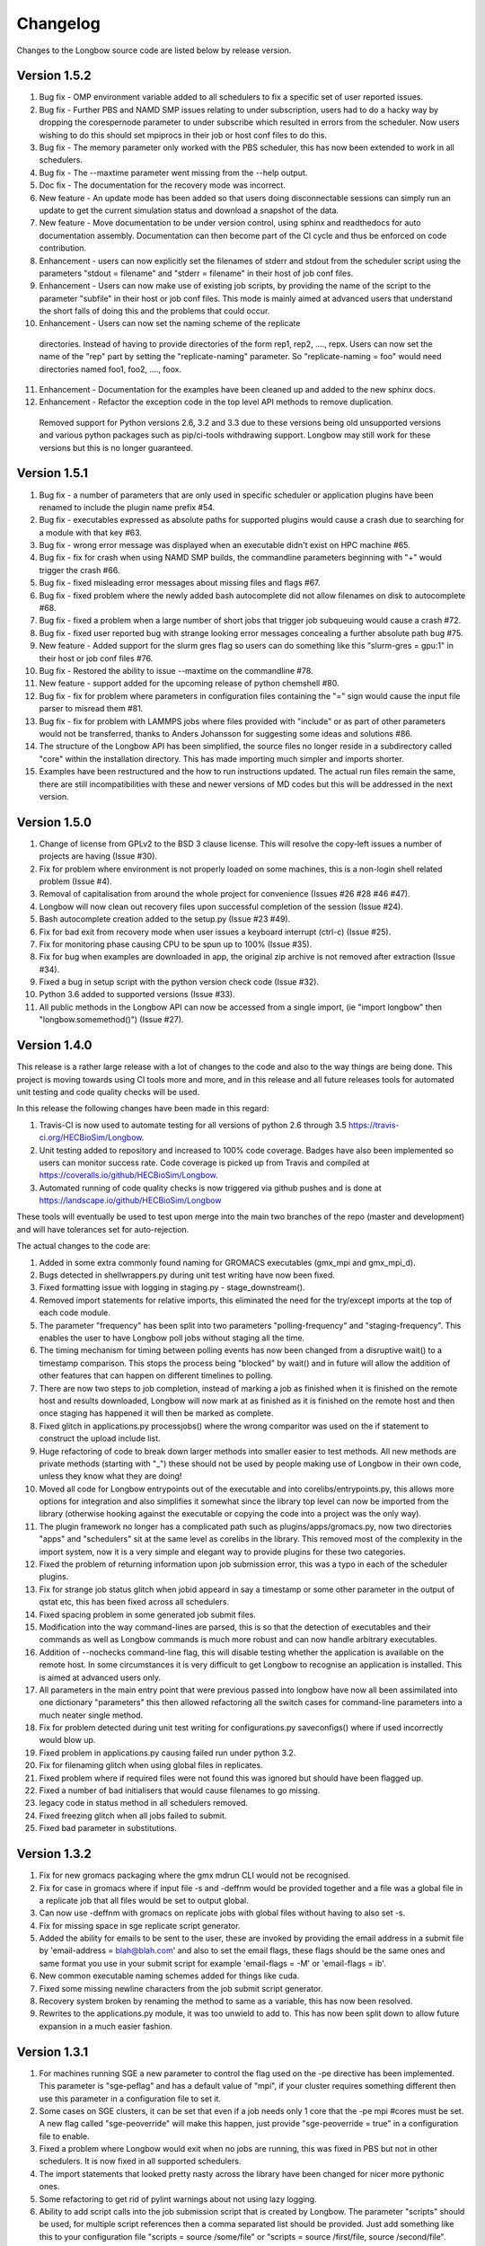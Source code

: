 Changelog
*********

Changes to the Longbow source code are listed below by release version.

Version 1.5.2
-------------

1. Bug fix - OMP environment variable added to all schedulers to fix a specific
   set of user reported issues.

2. Bug fix - Further PBS and NAMD SMP issues relating to under subscription,
   users had to do a hacky way by dropping the corespernode parameter to under
   subscribe which resulted in errors from the scheduler. Now users wishing to
   do this should set mpiprocs in their job or host conf files to do this.

3. Bug fix - The memory parameter only worked with the PBS scheduler, this has
   now been extended to work in all schedulers.

4. Bug fix - The --maxtime parameter went missing from the --help output.

5. Doc fix - The documentation for the recovery mode was incorrect.

6. New feature - An update mode has been added so that users doing
   disconnectable sessions can simply run an update to get the current
   simulation status and download a snapshot of the data.
   
7. New feature - Move documentation to be under version control, using sphinx
   and readthedocs for auto documentation assembly. Documentation can then
   become part of the CI cycle and thus be enforced on code contribution.
   
8. Enhancement - users can now explicitly set the filenames of stderr and
   stdout from the scheduler script using the parameters "stdout = filename"
   and "stderr = filename" in their host of job conf files.
   
9. Enhancement - Users can now make use of existing job scripts, by providing
   the name of the script to the parameter "subfile" in their host or job conf
   files. This mode is mainly aimed at advanced users that understand the short
   falls of doing this and the problems that could occur.

10. Enhancement - Users can now set the naming scheme of the replicate
   directories. Instead of having to provide directories of the form
   rep1, rep2, ...., repx. Users can now set the name of the "rep" part by
   setting the "replicate-naming" parameter. So "replicate-naming = foo"
   would need directories named foo1, foo2, ...., foox.

11. Enhancement - Documentation for the examples have been cleaned up and added
    to the new sphinx docs.

12. Enhancement - Refactor the exception code in the top level API methods to
    remove duplication.
   
   Removed support for Python versions 2.6, 3.2 and 3.3 due to these versions
   being old unsupported versions and various python packages such as 
   pip/ci-tools withdrawing support. Longbow may still work for these versions
   but this is no longer guaranteed.


Version 1.5.1
-------------

1. Bug fix - a number of parameters that are only used in specific scheduler or
   application plugins have been renamed to include the plugin name prefix #54.

2. Bug fix - executables expressed as absolute paths for supported plugins
   would cause a crash due to searching for a module with that key #63.

3. Bug fix - wrong error message was displayed when an executable didn't exist
   on HPC machine #65.

4. Bug fix - fix for crash when using NAMD SMP builds, the commandline
   parameters beginning with "+" would trigger the crash #66.

5. Bug fix - fixed misleading error messages about missing files and flags #67.

6. Bug fix - fixed problem where the newly added bash autocomplete did not
   allow filenames on disk to autocomplete #68.

7. Bug fix - fixed a problem when a large number of short jobs that trigger job
   subqueuing would cause a crash #72.

8. Bug fix - fixed user reported bug with strange looking error messages
   concealing a further absolute path bug #75.

9. New feature - Added support for the slurm gres flag so users can do
   something like this "slurm-gres = gpu:1" in their host or job conf files #76.

10. Bug fix - Restored the ability to issue --maxtime on the commandline #78.

11. New feature - support added for the upcoming release of python chemshell #80.

12. Bug fix - fix for problem where parameters in configuration files
    containing the "=" sign would cause the input file parser to misread
    them #81.

13. Bug fix - fix for problem with LAMMPS jobs where files provided with
    "include" or as part of other parameters would not be transferred, thanks
    to Anders Johansson for suggesting some ideas and solutions #86.

14. The structure of the Longbow API has been simplified, the source files no
    longer reside in a subdirectory called "core" within the installation
    directory. This has made importing much simpler and imports shorter.

15. Examples have been restructured and the how to run instructions updated.
    The actual run files remain the same, there are still incompatibilities
    with these and newer versions of MD codes but this will be addressed in
    the next version.


Version 1.5.0
-------------

1. Change of license from GPLv2 to the BSD 3 clause license. This will resolve
   the copy-left issues a number of projects are having (Issue #30).

2. Fix for problem where environment is not properly loaded on some machines,
   this is a non-login shell related problem (Issue #4).

3. Removal of capitalisation from around the whole project for convenience
   (Issues #26 #28 #46 #47).

4. Longbow will now clean out recovery files upon successful completion of the
   session (Issue #24).

5. Bash autocomplete creation added to the setup.py (Issue #23 #49).

6. Fix for bad exit from recovery mode when user issues a keyboard interrupt
   (ctrl-c) (Issue #25).

7. Fix for monitoring phase causing CPU to be spun up to 100% (Issue #35).

8. Fix for bug when examples are downloaded in app, the original zip archive
   is not removed after extraction (Issue #34).

9. Fixed a bug in setup script with the python version check code (Issue #32).

10. Python 3.6 added to supported versions (Issue #33).

11. All public methods in the Longbow API can now be accessed from a single
    import, (ie "import longbow" then "longbow.somemethod()") (Issue #27).


Version 1.4.0
-------------

This release is a rather large release with a lot of changes to the code and
also to the way things are being done. This project is moving towards using CI
tools more and more, and in this release and all future releases tools for
automated unit testing and code quality checks will be used. 

In this release the following changes have been made in this regard:

1. Travis-CI is now used to automate testing for all versions of python 2.6
   through 3.5 https://travis-ci.org/HECBioSim/Longbow.

2. Unit testing added to repository and increased to 100% code coverage. Badges
   have also been implemented so users can monitor success rate. Code coverage
   is picked up from Travis and compiled at
   https://coveralls.io/github/HECBioSim/Longbow.

3. Automated running of code quality checks is now triggered via github pushes
   and is done at https://landscape.io/github/HECBioSim/Longbow

These tools will eventually be used to test upon merge into the main two
branches of the repo (master and development) and will have tolerances set for
auto-rejection.

The actual changes to the code are:

1. Added in some extra commonly found naming for GROMACS executables
   (gmx_mpi and gmx_mpi_d).

2. Bugs detected in shellwrappers.py during unit test writing have now been
   fixed.

3. Fixed formatting issue with logging in staging.py - stage_downstream().

4. Removed import statements for relative imports, this eliminated the need for
   the try/except imports at the top of each code module.

5. The parameter "frequency" has been split into two parameters
   "polling-frequency" and "staging-frequency". This enables the user to have
   Longbow poll jobs without staging all the time.

6. The timing mechanism for timing between polling events has now been changed
   from a disruptive wait() to a timestamp comparison. This stops the process
   being "blocked" by wait() and in future will allow the addition of other
   features that can happen on different timelines to polling.

7. There are now two steps to job completion, instead of marking a job as
   finished when it is finished on the remote host and results downloaded,
   Longbow will now mark at as finished as it is finished on the remote host
   and then once staging has happened it will then be marked as complete.

8. Fixed glitch in applications.py processjobs() where the wrong comparitor was
   used on the if statement to construct the upload include list.

9. Huge refactoring of code to break down larger methods into smaller easier to
   test methods. All new methods are private methods (starting with "_") these
   should not be used by people making use of Longbow in their own code, unless
   they know what they are doing!

10. Moved all code for Longbow entrypoints out of the executable and into
    corelibs/entrypoints.py, this allows more options for integration and also
    simplifies it somewhat since the library top level can now be imported from
    the library (otherwise hooking against the executable or copying the code
    into a project was the only way).

11. The plugin framework no longer has a complicated path such as
    plugins/apps/gromacs.py, now two directories "apps" and "schedulers" sit at
    the same level as corelibs in the library. This removed most of the
    complexity in the import system, now it is a very simple and elegant way to
    provide plugins for these two categories.

12. Fixed the problem of returning information upon job submission error, this
    was a typo in each of the scheduler plugins.

13. Fix for strange job status glitch when jobid appeard in say a timestamp or
    some other parameter in the output of qstat etc, this has been fixed across
    all schedulers.

14. Fixed spacing problem in some generated job submit files.

15. Modification into the way command-lines are parsed, this is so that the
    detection of executables and their commands as well as Longbow commands is
    much more robust and can now handle arbitrary executables.

16. Addition of --nochecks command-line flag, this will disable testing whether
    the application is available on the remote host. In some circumstances it
    is very difficult to get Longbow to recognise an application is installed.
    This is aimed at advanced users only.

17. All parameters in the main entry point that were previous passed into
    longbow have now all been assimilated into one dictionary "parameters" this
    then allowed refactoring all the switch cases for command-line parameters
    into a much neater single method.

18. Fix for problem detected during unit test writing for configurations.py
    saveconfigs() where if used incorrectly would blow up.

19. Fixed problem in applications.py causing failed run under python 3.2.

20. Fix for filenaming glitch when using global files in replicates.

21. Fixed problem where if required files were not found this was ignored but
    should have been flagged up.

22. Fixed a number of bad initialisers that would cause filenames to go
    missing.

23. legacy code in status method in all schedulers removed.

24. Fixed freezing glitch when all jobs failed to submit.

25. Fixed bad parameter in substitutions.

 
Version 1.3.2
-------------

1. Fix for new gromacs packaging where the gmx mdrun CLI would not be
   recognised.

2. Fix for case in gromacs where if input file -s and -deffnm would be provided
   together and a file was a global file in a replicate job that all files
   would be set to output global.

3. Can now use -deffnm with gromacs on replicate jobs with global files without
   having to also set -s.

4. Fix for missing space in sge replicate script generator.

5. Added the ability for emails to be sent to the user, these are invoked by
   providing the email address in a submit file by
   'email-address = blah@blah.com' and also to set the email flags, these flags
   should be the same ones and same format you use in your submit script for
   example 'email-flags = -M' or 'email-flags = ib'.

6. New common executable naming schemes added for things like cuda.

7. Fixed some missing newline characters from the job submit script generator.

8. Recovery system broken by renaming the method to same as a variable, this
   has now been resolved.

9. Rewrites to the applications.py module, it was too unwield to add to. This
   has now been split down to allow future expansion in a much easier fashion.

 
Version 1.3.1 
-------------

1. For machines running SGE a new parameter to control the flag used on the -pe
   directive has been implemented. This parameter is "sge-peflag" and has a
   default value of "mpi", if your cluster requires something different then
   use this parameter in a configuration file to set it.

2. Some cases on SGE clusters, it can be set that even if a job needs only 1
   core that the -pe mpi #cores must be set. A new flag called "sge-peoverride"
   will make this happen, just provide "sge-peoverride = true" in a
   configuration file to enable.

3. Fixed a problem where Longbow would exit when no jobs are running, this was
   fixed in PBS but not in other schedulers. It is now fixed in all supported
   schedulers.

4. The import statements that looked pretty nasty across the library have been
   changed for nicer more pythonic ones.

5. Some refactoring to get rid of pylint warnings about not using lazy logging.

6. Ability to add script calls into the job submission script that is created
   by Longbow. The parameter "scripts" should be used, for multiple script
   references then a comma separated list should be provided. Just add
   something like this to your configuration file "scripts = source /some/file"
   or "scripts = source /first/file, source /second/file".

7. Fix a problem when using job configuration files and not referencing a
   resource, what should have happened is that Longbow should choose the
   default (top one in hosts.conf). But it crashed with a KeyError exception,
   this is now fixed.
 

Version 1.3.0
-------------

1. Fix for recovery file bug where the file name was mangled by misplaced comma
   in os.path.join().

2. Fix for bug where the recovery file was not being recognised from the
   command-line.

3. Hydra MPI support was added to the LSF plugin, to get this to work a user
   needs to supply mpiexec.hydra as the handler parameter in hosts.conf.

4. Some bad file keywords have been removed from the NAMD plugin, more files
   have been added to the list and some corrections to bad case in list.

5. Fix for required parameters for staging not being written into the recovery
   file.

6. GROMACS files added to NAMD plugin.

7. A disconnect feature has been implemented, users supplying --disconnect on
   the command-line will have Longbow disconnect after submitting jobs, these
   can be reconnected by using the recovery file.

8. Small change to the executable, all code moved from the if
   __name__ == "__main__": to main() and all code previously in main() moved
   to longbowmain() so unit tests can be made for this part of the application.


Version 1.2.1
-------------

1. Fix for annoying error in pip when not using http on urls.

2. Modified recovery mode to use recovery files that are signed by a time stamp
   rather than using a single file, this preserves the ability to have multiple
   Longbow instances.


Version 1.2.0
-------------

1. Simplification of the whole Longbow library. This means lots of changes have
   been made to the source code and thus developers making use of Longbow in
   their code might be affected, those that simply wrap the executable will be
   largely unaffected by this, but may be affected by the below changes. The
   main change as part of the API re-write is that the hosts and jobs
   structures have simply been merged into a single structure called jobs, the
   library is now much more simple to use since all parameters are passed
   around in this single structure, so no more checking which data structure a
   parameter belongs to.

2. Extend informative error messages to all schedulers. This is issue is all
   about trying to get information from the scheduler as to why a job
   submission has failed.

   Error messages from PBS/Torque now passed to the Longbow logging system.
   Error messages from LSF now passed to the Longbow logging system.
   Error messages from SGE now passed to the Longbow logging system.
   Error messages from slurm now passed to the Longbow logging system.
   Error messages from SoGE now passed to the Longbow logging system.
   Fixed vague error that occurs during staging if bad path is used.

3. Longbow can now detect queue size limits dynamically. Machines such as
   ARCHER that only allow a certain number of jobs in the queued state at any
   one time would mean users have to use multiple Longbow sessions to do larger
   numbers of jobs. This improvement now means that a single Longbow instance
   can now submit a number of jobs larger than this limit and Longbow will hold
   back any that cannot get onto the queue in the first submit instance, as
   jobs complete, further jobs will be submitted.

4. A new recovery mode has been introduced that can recover a Longbow session
   if for some reason it gets disconnected. See documentation for more details
   on this.
5. Removal of the logging module and explicit error handling configuration
   within the top level of the library, this issue has ramifications mainly for
   developers using Longbow within their applications, users of Longbow won't
   be affected much.

   The console output messages have been aligned to 80 character widths for
   portability (users might notice this).
   Removal of the internal logging module from within Longbow (affects
   developers).

   Logging for Longbow is now configured and instantiated at the entry point
   of the application (affects developers).
   For developers using Longbow as a library now have the ability to specify
   how logging happens themselves each Longbow module logs to its own log,
   these can then be controlled by the developer allowing for deeper
   integration (affects developers).

   The top level longbow method main() has had all unnecessary code and
   parameters stripped out, this has all been moved to the application entry
   point. This now provides developers with a very high level integration point
   for simple integrations (affects developers).

6. Bad comment on the configuration method fixed (developers only).

7. API comments have been updated to be more accurate with latest changes.

8. Fix for unicode/byte string problem between Python2.x and Python3.x which
   would garble outputs from subprocess.

9. Rename the scheduler plugin "sge_arc2" to "soge" (Son of Grid Engine).

10. All Longbow command-line arguments now support both GNU standard and non
    standard forms for convenience (eg. --version and -version would be valid),
    although future versions might phase out the non-standard -param in favour
    of --param but keeping the single letter -h, -V etc as these are part of
    the standard.


Version 1.1.6
-------------

1. Fix for issue on install through pip where it was complaining about the
   missing README.rst.

2. A manifest file was added to make sure that the setuptools picks up the
   extra files.


Version 1.1.5
-------------

1. Longbow would not install under python 3 using either pip or by running the
   setup script manually. This has now been fixed by using print statements of
   the format print("text"), this form will work in all versions of python.

2. Fix for user reported annoyance of installing the hosts.conf in secret, and
   also leaving the archive that is downloaded in $home. This has now been
   replaced with a warning during install, and also the file is created locally
   and not downloaded.

3. Removed padding from version numbers so v1.01.005 > v1.1.5.

4. Changed the README.md from markdown format to reStructured text, so now the
   README is README.rst, this is to make Longbow more pip friendly whilst still
   being bitbucket and possibly github (in case in future we move).

5. setup.py modified to eliminate the python 3 issues, and also the long
   description is now the README.rst, this means that users will see something
   standard between the pip page and the bitbucket page, this will also tie in
   with new pages on the HECBioSim website which will push pip as the preferred
   way to install more prominently.

6. hosts.conf file has been removed from the development version since this is
   now created on install for new users using pip, this will be marked as
   deprecated on the website for a while so users on old versions can still get
   it. Documentation will need to be updated to reflect this change and provide
   the quickstart example that users can grab a copy of if they are doing a more
   manual install. However pip will be the encouraged way to install.

7. Parameters specified within the configuration files had to be specified in a
   very strict format (param = value), users that omitted the spaces would find
   that Longbow would crash. The code has now been fixed to use regular
   expression to read in and parse for the equals sign, this can now handle
   cases where users specify cases such as:

           param1 = value1
           param2 =value2
           param3= value3
           param4=value4

8. Added python version to logging.

9. Added longbow version to logging.

10. Moved version to the top of the longbow file.

11. Added the paper citation to the logging and readme.
 

Version 1.1.4
-------------

1. The saveconfigs method would overwrite entries within the hosts config with
   potentially blank entries if it was triggered and parameters existed in such
   a state (perhaps via overrides).

2. There was a missing clause on one of the if statements that prevented
   parameters at the hosts level from overriding internal defaults. This
   has now been added in.
 

Version 1.1.3
-------------

1. Update to the supported command line arguments to support non and GNU
   standard options for help and version number.

2. Update to allow the creation of repX directories when they are missing
   (Stops gromacs etc from exiting with path not found error).

3. Fix for bugs in python 3, there were two issues, one a python name change
   and the second was due to garbled output coming from the linux shell
   environment.
 

Version 1.1.1
-------------

1. Modifications to how Longbow accepts the help and version command line
   parameters, some people don't follow GNU standards and thus so that we can
   show them the help message/version we have allowed -v, -version, --version,
   -h, -help and --help.

2. Longbow now creates missing repX directories if they are missing in cases
   where all input files are global. This would allow jobs that might use
   different random seeds on the same input files to be efficient on transfers.


Version 1.1.0
-------------

1. Fix for overwritten rsync-includes (developers only).

2. Bad character length on PBS now has an error message to inform the user what
   went wrong. Job names longer than 15 chars would be rejected.

3. Jobs that failed in a multi job would bring down the whole lot due to a bad
   initialisation now fixed.

4. Command line Longbow is submitted with is now logged to the log file for
   debugging purposes.

5. Bug fix with a bad initialisation in job processing code.

6. New ini parsers that don't rely on python std lib parser, this means
   comments are no longer deleted.

7. The following methods; loadhosts(), loadjobs(), sortjobsconfigs(),
   sorthostsconfigs(), amendjobsconfigs() have been replaced with single method
   processconfigs().

8. Fix for critical failure when the remoteworkdir did not exist.
